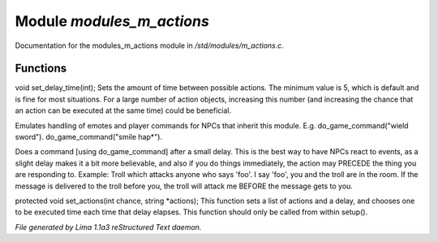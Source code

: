 Module *modules_m_actions*
***************************

Documentation for the modules_m_actions module in */std/modules/m_actions.c*.

Functions
=========
.. c:function:: void set_delay_time(int x)

void set_delay_time(int);
Sets the amount of time between possible actions. The minimum value
is 5, which is default and is fine for most situations. For a large
number of action objects, increasing this number (and increasing the
chance that an action can be executed at the same time) could be
beneficial.


.. c:function:: void do_game_command(string str)

Emulates handling of emotes and player commands for NPCs that inherit this
module.  E.g. do_game_command("wield sword").  do_game_command("smile hap*").


.. c:function:: void respond(string str)

Does a command [using do_game_command] after a small delay.  This is the
best way to have NPCs react to events, as a slight delay makes it a bit
more believable, and also if you do things immediately, the action may
PRECEDE the thing you are responding to.  Example: Troll which attacks
anyone who says 'foo'.  I say 'foo', you and the troll are in the room.
If the message is delivered to the troll before you, the troll will attack
me BEFORE the message gets to you.


.. c:function:: void set_actions(int delay, string *actions)

protected void set_actions(int chance, string *actions);
This function sets a list of actions and a delay,
and chooses one to be executed time each time that delay elapses.
This function should only be called from within setup().



*File generated by Lima 1.1a3 reStructured Text daemon.*
